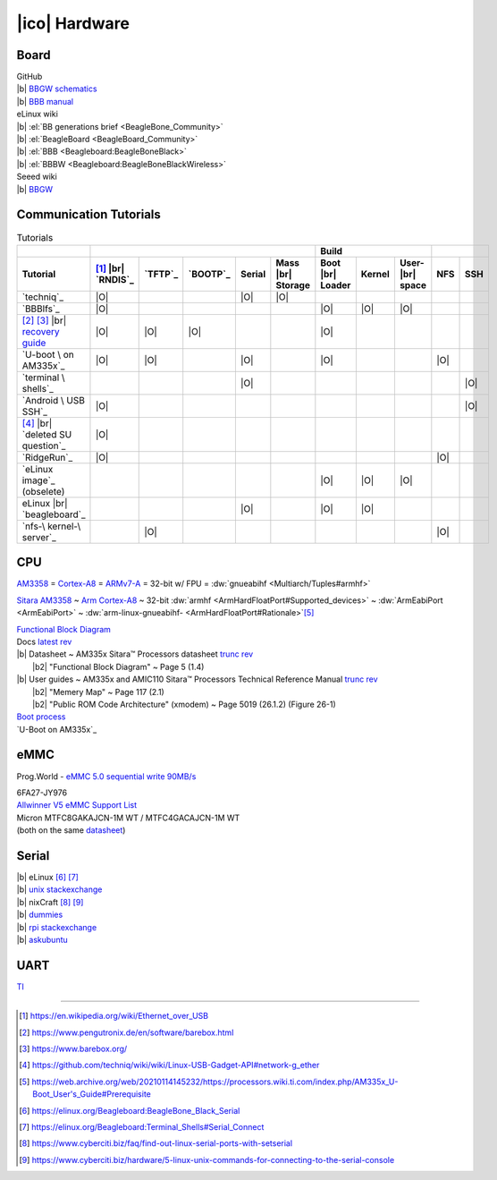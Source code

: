 ==============
|ico| Hardware
==============

Board
=====

.. https://docutils.sourceforge.io/docs/ref/rst/restructuredtext.html#anonymous-hyperlinks

| GitHub
| |b| `BBGW schematics`__
| |b| `BBB manual`__

.. __: https://raw.githubusercontent.com/SeeedDocument/BeagleBone_Green_Wireless/master/resources/BeagleBone_Green%20Wireless_V1.0_SCH_20160314.pdf
.. __: https://github.com/beagleboard/beaglebone-black/wiki/System-Reference-Manual

| eLinux wiki
| |b| :el:`BB generations brief <BeagleBone_Community>`
| |b| :el:`BeagleBoard <BeagleBoard_Community>`
| |b| :el:`BBB <Beagleboard:BeagleBoneBlack>`
| |b| :el:`BBBW <Beagleboard:BeagleBoneBlackWireless>`

| Seeed wiki
| |b| `BBGW <http://wiki.seeedstudio.com/BeagleBone_Green_Wireless/#specification>`__

Communication Tutorials
=======================

.. |r| replace:: `recovery guide <https://elinux.org/AM335x_recovery>`__

.. table:: Tutorials

  +-----------------+----------+---------+----------+--------+---------+--------+--------+-------+-----+-----+
  |                 |                                                  |          Build          |           |
  +-----------------+----------+---------+----------+--------+---------+--------+--------+-------+-----+-----+
  | Tutorial        | [#u]_    | `TFTP`_ | `BOOTP`_ | Serial | Mass    | Boot   | Kernel | User- | NFS | SSH |
  |                 | |br|     |         |          |        | |br|    | |br|   |        | |br|  |     |     |
  |                 | `RNDIS`_ |         |          |        | Storage | Loader |        | space |     |     |
  +=================+==========+=========+==========+========+=========+========+========+=======+=====+=====+
  | `techniq`_      | |O|      |         |          | |O|    | |O|     |        |        |       |     |     |
  +-----------------+----------+---------+----------+--------+---------+--------+--------+-------+-----+-----+
  | `BBBlfs`_       | |O|      |         |          |        |         | |O|    | |O|    | |O|   |     |     |
  +-----------------+----------+---------+----------+--------+---------+--------+--------+-------+-----+-----+
  | [#p]_ [#b]_     | |O|      | |O|     | |O|      |        |         | |O|    |        |       |     |     |
  | |br| |r|        |          |         |          |        |         |        |        |       |     |     |
  +-----------------+----------+---------+----------+--------+---------+--------+--------+-------+-----+-----+
  | `U-boot \       | |O|      | |O|     |          | |O|    |         | |O|    |        |       | |O| |     |
  | on AM335x`_     |          |         |          |        |         |        |        |       |     |     |
  +-----------------+----------+---------+----------+--------+---------+--------+--------+-------+-----+-----+
  | `terminal \     |          |         |          | |O|    |         |        |        |       |     | |O| |
  | shells`_        |          |         |          |        |         |        |        |       |     |     |
  +-----------------+----------+---------+----------+--------+---------+--------+--------+-------+-----+-----+
  | `Android \      | |O|      |         |          |        |         |        |        |       |     | |O| |
  | USB SSH`_       |          |         |          |        |         |        |        |       |     |     |
  +-----------------+----------+---------+----------+--------+---------+--------+--------+-------+-----+-----+
  | [#g_ether]_     | |O|      |         |          |        |         |        |        |       |     |     |
  | |br| `deleted   |          |         |          |        |         |        |        |       |     |     |
  | SU question`_   |          |         |          |        |         |        |        |       |     |     |
  +-----------------+----------+---------+----------+--------+---------+--------+--------+-------+-----+-----+
  | `RidgeRun`_     | |O|      |         |          |        |         |        |        |       | |O| |     |
  +-----------------+----------+---------+----------+--------+---------+--------+--------+-------+-----+-----+
  | `eLinux image`_ |          |         |          |        |         | |O|    | |O|    | |O|   |     |     |
  | (obselete)      |          |         |          |        |         |        |        |       |     |     |
  +-----------------+----------+---------+----------+--------+---------+--------+--------+-------+-----+-----+
  | eLinux |br|     |          |         |          | |O|    |         | |O|    | |O|    |       |     |     |
  | `beagleboard`_  |          |         |          |        |         |        |        |       |     |     |
  +-----------------+----------+---------+----------+--------+---------+--------+--------+-------+-----+-----+
  | `nfs-\          |          | |O|     |          |        |         |        |        |       | |O| |     |
  | kernel-\        |          |         |          |        |         |        |        |       |     |     |
  | server`_        |          |         |          |        |         |        |        |       |     |     |
  |                 |          |         |          |        |         |        |        |       |     |     |
  +-----------------+----------+---------+----------+--------+---------+--------+--------+-------+-----+-----+

CPU
===

`AM3358 <https://www.ti.com/product/AM3358>`__ =
`Cortex-A8 <https://en.wikipedia.org/wiki/ARM_Cortex-A8>`__ =
`ARMv7-A <https://en.wikipedia.org/wiki/Comparison_of_ARMv7-A_cores>`__ =
32-bit w/ FPU =
:dw:`gnueabihf <Multiarch/Tuples#armhf>`

`Sitara AM3358 <http://www.ti.com/product/AM3358>`__ ~
`Arm Cortex-A8 <https://en.wikipedia.org/wiki/ARM_Cortex-A8>`__ ~
32-bit :dw:`armhf <ArmHardFloatPort#Supported_devices>` ~
:dw:`ArmEabiPort <ArmEabiPort>` ~
:dw:`arm-linux-gnueabihf- <ArmHardFloatPort#Rationale>`\ [#w]_

| `Functional Block Diagram <http://www.ti.com/data-sheets/diagram.tsp?genericPartNumber=AM3358&diagramId=SPRS717K>`__
| Docs `latest rev <http://www.ti.com/product/AM3358/technicaldocuments>`__
| |b| Datasheet ~ AM335x Sitara™ Processors datasheet `trunc rev <http://www.ti.com/lit/gpn/am3358>`__
|     |b2| "Functional Block Diagram" ~ Page 5 (1.4)
| |b| User guides ~ AM335x and AMIC110 Sitara™ Processors Technical Reference Manual `trunc rev <http://www.ti.com/lit/pdf/spruh73>`__
|     |b2| "Memery Map" ~ Page 117 (2.1)
|     |b2| "Public ROM Code Architecture" (xmodem) ~ Page 5019 (26.1.2) (Figure 26-1)
| `Boot process <https://processors.wiki.ti.com/index.php/AM335x_board_bringup_tips>`__
| `U-Boot on AM335x`_

eMMC
====

Prog.World - `eMMC 5.0 sequential write 90MB/s <https://prog.world/nvme-vs-ufs-3-1-the-battle-of-smartphone-memory-types-parsing/>`__

| 6FA27-JY976
| `Allwinner V5 eMMC Support List <http://files.lindeni.org/lindenis-v5/documents/support_list/Allwinner%C2%A0V5%20eMMC%C2%A0Support%C2%A0List.pdf>`__
| Micron MTFC8GAKAJCN-1M WT / MTFC4GACAJCN-1M WT
| (both on the same
  `datasheet <https://www.micron.com/products/managed-nand/emmc/part-catalog/mtfc8gakajcn-1m-wt>`__)

Serial
======

| |b| eLinux [#el_s]_ [#el_ts_s]_
| |b| `unix stackexchange <https://unix.stackexchange.com/questions/22545/how-to-connect-to-a-serial-port-as-simple-as-using-ssh>`__
| |b| nixCraft [#c_f_s]_ [#c_h_s]_
| |b| `dummies <https://www.dummies.com/computers/beaglebone/how-to-connect-the-beaglebone-black-via-serial-over-usb/>`__
| |b| `rpi stackexchange <https://raspberrypi.stackexchange.com/a/15825/71791>`__
| |b| `askubuntu <https://askubuntu.com/a/474560/634976>`__

UART
====

`TI <https://web.archive.org/web/20210114145232/https://processors.wiki.ti.com/index.php/AM335x_U-Boot_User's_Guide#Boot_Over_UART>`__

..  Fastbit Embedded Brain Academy .. Beaglebone Black Serial booting procedure ( UART BOOT )
.. youtube:: 3y1LMNPoaJI
  :height: 80
  :width: 100%

----

.. Footnotes

.. [#u] https://en.wikipedia.org/wiki/Ethernet_over_USB
.. [#p] https://www.pengutronix.de/en/software/barebox.html
.. [#b] https://www.barebox.org/
.. [#g_ether] https://github.com/techniq/wiki/wiki/Linux-USB-Gadget-API#network-g_ether
.. [#w] https://web.archive.org/web/20210114145232/https://processors.wiki.ti.com/index.php/AM335x_U-Boot_User's_Guide#Prerequisite
.. [#el_s] https://elinux.org/Beagleboard:BeagleBone_Black_Serial
.. [#el_ts_s] https://elinux.org/Beagleboard:Terminal_Shells#Serial_Connect
.. [#c_f_s] https://www.cyberciti.biz/faq/find-out-linux-serial-ports-with-setserial
.. [#c_h_s] https://www.cyberciti.biz/hardware/5-linux-unix-commands-for-connecting-to-the-serial-console

